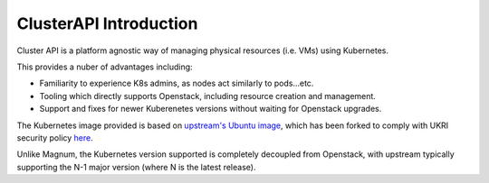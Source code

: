 #######################
ClusterAPI Introduction
#######################

Cluster API is a platform agnostic way of managing physical resources (i.e. VMs) using
Kubernetes.

This provides a nuber of advantages including:

- Familiarity to experience K8s admins, as nodes act similarly to pods...etc.
- Tooling which directly supports Openstack, including resource creation and management.
- Support and fixes for newer Kuberenetes versions without waiting for Openstack upgrades.

The Kubernetes image provided is based on 
`upstream's Ubuntu image <https://github.com/kubernetes-sigs/image-builder/tree/master/images/capi>`_,
which has been forked to comply with UKRI security policy `here <https://github.com/stfc/k8s-image-builder>`_.

Unlike Magnum, the Kubernetes version supported is completely decoupled from Openstack, with upstream
typically supporting the N-1 major version (where N is the latest release).

